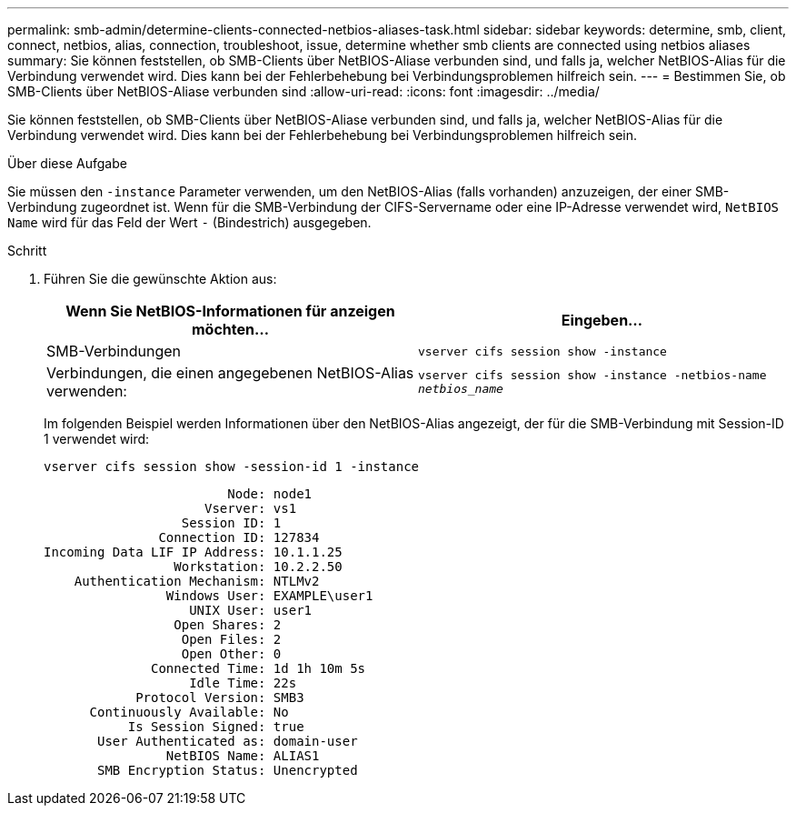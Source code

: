 ---
permalink: smb-admin/determine-clients-connected-netbios-aliases-task.html 
sidebar: sidebar 
keywords: determine, smb, client, connect, netbios, alias, connection, troubleshoot, issue, determine whether smb clients are connected using netbios aliases 
summary: Sie können feststellen, ob SMB-Clients über NetBIOS-Aliase verbunden sind, und falls ja, welcher NetBIOS-Alias für die Verbindung verwendet wird. Dies kann bei der Fehlerbehebung bei Verbindungsproblemen hilfreich sein. 
---
= Bestimmen Sie, ob SMB-Clients über NetBIOS-Aliase verbunden sind
:allow-uri-read: 
:icons: font
:imagesdir: ../media/


[role="lead"]
Sie können feststellen, ob SMB-Clients über NetBIOS-Aliase verbunden sind, und falls ja, welcher NetBIOS-Alias für die Verbindung verwendet wird. Dies kann bei der Fehlerbehebung bei Verbindungsproblemen hilfreich sein.

.Über diese Aufgabe
Sie müssen den `-instance` Parameter verwenden, um den NetBIOS-Alias (falls vorhanden) anzuzeigen, der einer SMB-Verbindung zugeordnet ist. Wenn für die SMB-Verbindung der CIFS-Servername oder eine IP-Adresse verwendet wird, `NetBIOS Name` wird für das Feld der Wert `-` (Bindestrich) ausgegeben.

.Schritt
. Führen Sie die gewünschte Aktion aus:
+
|===
| Wenn Sie NetBIOS-Informationen für anzeigen möchten... | Eingeben... 


 a| 
SMB-Verbindungen
 a| 
`vserver cifs session show -instance`



 a| 
Verbindungen, die einen angegebenen NetBIOS-Alias verwenden:
 a| 
`vserver cifs session show -instance -netbios-name _netbios_name_`

|===
+
Im folgenden Beispiel werden Informationen über den NetBIOS-Alias angezeigt, der für die SMB-Verbindung mit Session-ID 1 verwendet wird:

+
`vserver cifs session show -session-id 1 -instance`

+
[listing]
----

                        Node: node1
                     Vserver: vs1
                  Session ID: 1
               Connection ID: 127834
Incoming Data LIF IP Address: 10.1.1.25
                 Workstation: 10.2.2.50
    Authentication Mechanism: NTLMv2
                Windows User: EXAMPLE\user1
                   UNIX User: user1
                 Open Shares: 2
                  Open Files: 2
                  Open Other: 0
              Connected Time: 1d 1h 10m 5s
                   Idle Time: 22s
            Protocol Version: SMB3
      Continuously Available: No
           Is Session Signed: true
       User Authenticated as: domain-user
                NetBIOS Name: ALIAS1
       SMB Encryption Status: Unencrypted
----

